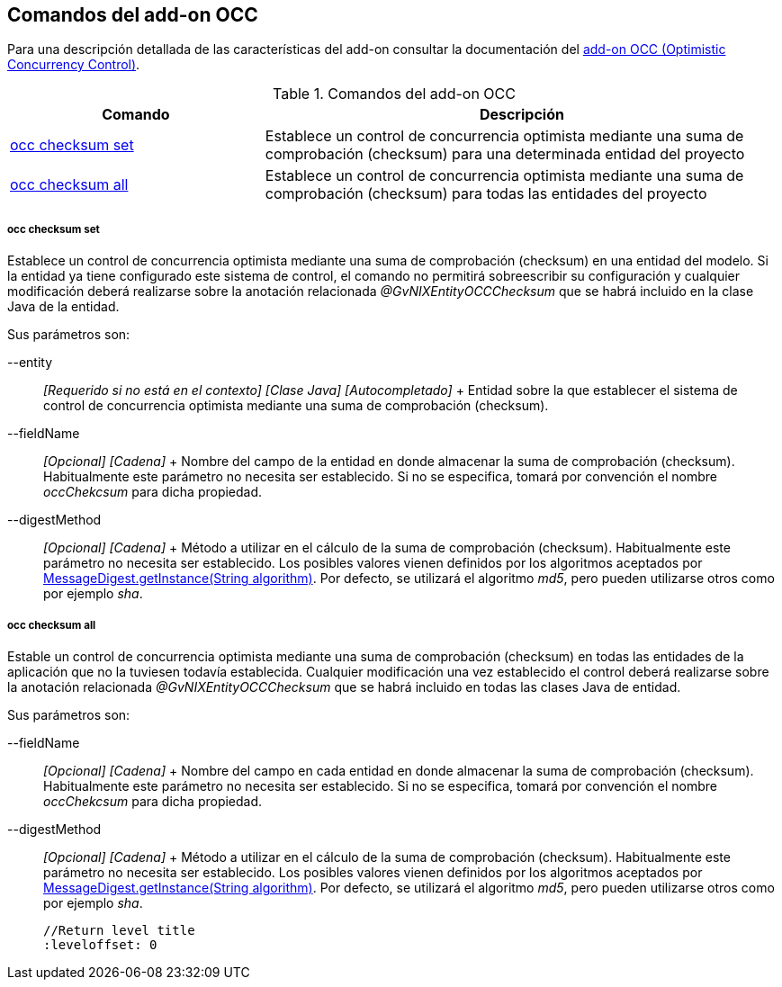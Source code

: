 Comandos del add-on OCC
-----------------------

//Push down level title
:leveloffset: 2


Para una descripción detallada de las características del add-on
consultar la documentación del link:#addon-persistence[add-on OCC
(Optimistic Concurrency Control)].

.Comandos del add-on OCC
[width="100%",cols="33%,67%",options="header",]
|=======================================================================
|Comando |Descripción
|link:#apendice-comandos_addon-persistence_occchecksum_occ-checksum-set[occ
checksum set] |Establece un control de concurrencia optimista mediante
una suma de comprobación (checksum) para una determinada entidad del
proyecto

|link:#apendice-comandos_addon-persistence_occchecksum_occ-checksum-all[occ
checksum all] |Establece un control de concurrencia optimista mediante
una suma de comprobación (checksum) para todas las entidades del
proyecto
|=======================================================================

occ checksum set
~~~~~~~~~~~~~~~~

Establece un control de concurrencia optimista mediante una suma de
comprobación (checksum) en una entidad del modelo. Si la entidad ya
tiene configurado este sistema de control, el comando no permitirá
sobreescribir su configuración y cualquier modificación deberá
realizarse sobre la anotación relacionada _@GvNIXEntityOCCChecksum_ que
se habrá incluido en la clase Java de la entidad.

Sus parámetros son:

--entity::
  _[Requerido si no está en el contexto] [Clase Java] [Autocompletado]_
  +
  Entidad sobre la que establecer el sistema de control de concurrencia
  optimista mediante una suma de comprobación (checksum).
--fieldName::
  _[Opcional] [Cadena]_
  +
  Nombre del campo de la entidad en donde almacenar la suma de
  comprobación (checksum). Habitualmente este parámetro no necesita ser
  establecido. Si no se especifica, tomará por convención el nombre
  _occChekcsum_ para dicha propiedad.
--digestMethod::
  _[Opcional] [Cadena]_
  +
  Método a utilizar en el cálculo de la suma de comprobación (checksum).
  Habitualmente este parámetro no necesita ser establecido. Los posibles
  valores vienen definidos por los algoritmos aceptados por
  http://docs.oracle.com/javase/1.5.0/docs/api/java/security/MessageDigest.html[MessageDigest.getInstance(String
  algorithm)]. Por defecto, se utilizará el algoritmo _md5_, pero pueden
  utilizarse otros como por ejemplo _sha_.

occ checksum all
~~~~~~~~~~~~~~~~

Estable un control de concurrencia optimista mediante una suma de
comprobación (checksum) en todas las entidades de la aplicación que no
la tuviesen todavía establecida. Cualquier modificación una vez
establecido el control deberá realizarse sobre la anotación relacionada
_@GvNIXEntityOCCChecksum_ que se habrá incluido en todas las clases Java
de entidad.

Sus parámetros son:

--fieldName::
  _[Opcional] [Cadena]_
  +
  Nombre del campo en cada entidad en donde almacenar la suma de
  comprobación (checksum). Habitualmente este parámetro no necesita ser
  establecido. Si no se especifica, tomará por convención el nombre
  _occChekcsum_ para dicha propiedad.
--digestMethod::
  _[Opcional] [Cadena]_
  +
  Método a utilizar en el cálculo de la suma de comprobación (checksum).
  Habitualmente este parámetro no necesita ser establecido. Los posibles
  valores vienen definidos por los algoritmos aceptados por
  http://docs.oracle.com/javase/1.5.0/docs/api/java/security/MessageDigest.html[MessageDigest.getInstance(String
  algorithm)]. Por defecto, se utilizará el algoritmo _md5_, pero pueden
  utilizarse otros como por ejemplo _sha_.

  //Return level title
  :leveloffset: 0
